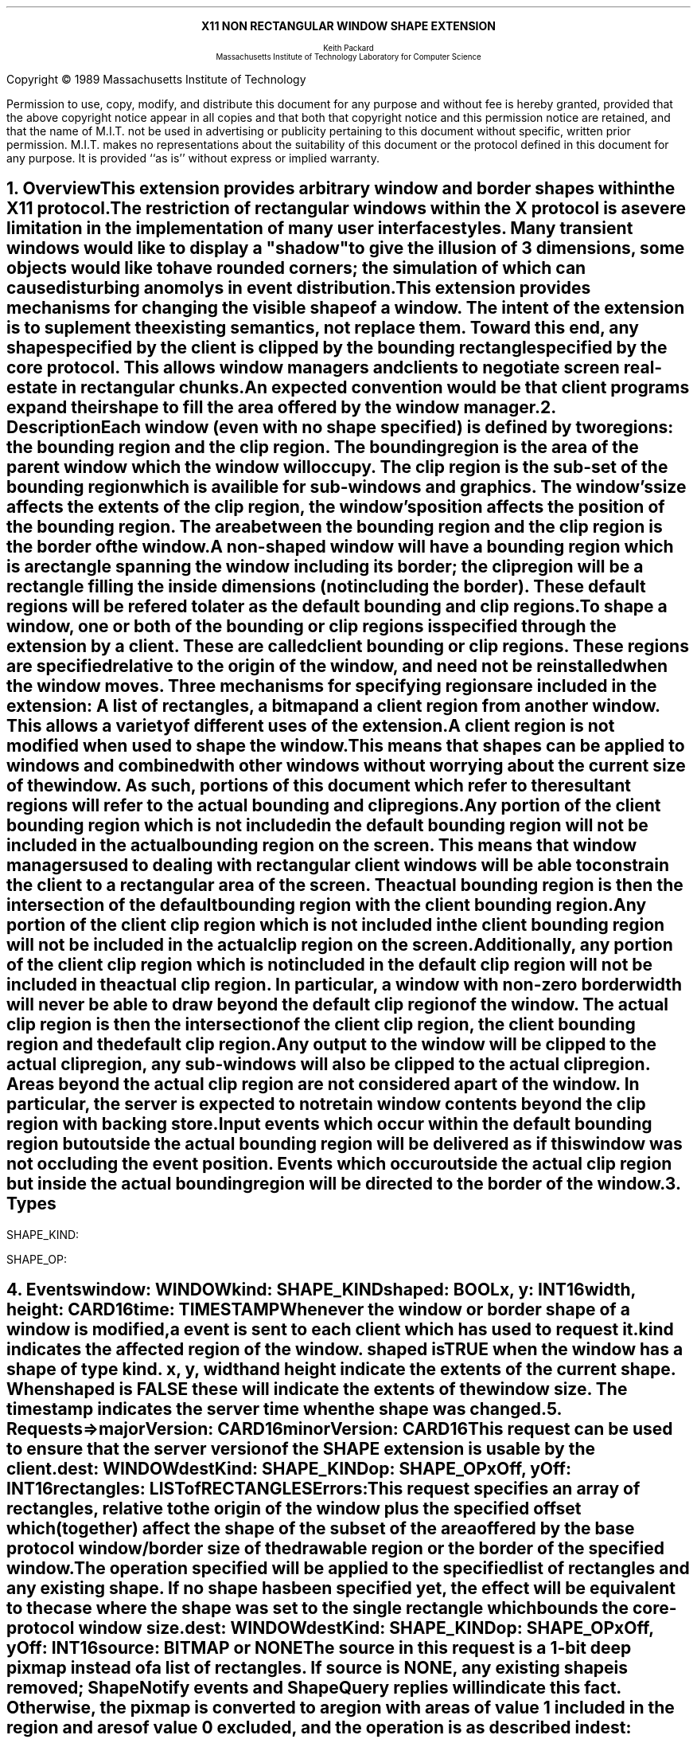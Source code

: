.EH ''''
.OH ''''
.EF ''''
.OF ''''
.ps 12
.nr PS 12
\&
.sp 8
.ce 1
\s+2\fBX11 NON RECTANGULAR WINDOW SHAPE EXTENSION\fP\s-2
.sp 6
.ce 5
\s-1Keith Packard
.sp 6p
Massachusetts Institute of Technology
Laboratory for Computer Science\s+1
.bp
\&
.ps 9
.nr PS 9
.sp 8
.LP
Copyright \(co 1989
Massachusetts Institute of Technology
.LP
Permission to use, copy, modify, and distribute this document 
for any purpose and without fee is hereby granted, provided 
that the above copyright notice appear in all copies and 
that both that copyright notice and this permission
notice are retained, and that the name of M.I.T. not be used 
in advertising or publicity pertaining to this document without 
specific, written prior permission.
M.I.T. makes no representations about the suitability of this
document or the protocol defined in this document for any purpose.
It is provided ``as is'' without express or implied warranty.
.ps 12
.nr PS 12
.bp 1
.EH ''X11 Non Rectangular Window Shape Extension Proposal''
.OH ''X11 Non Rectangular Window Shape Extension Proposal''
.EF ''\fB % \fP''
.OF ''\fB % \fP''
.NH 1
Overview
.XS
\*(SN Overview
.XE
.LP
This extension provides arbitrary window and border shapes within the X11
protocol.
.LP
The restriction of rectangular windows within the X protocol is a severe
limitation in the implementation of many user interface styles.  Many
transient windows would like to display a "shadow" to give the illusion of 3
dimensions, some objects would like to have rounded corners; the simulation
of which can cause disturbing anomolys in event distribution.
.LP
This extension provides mechanisms for changing the visible shape of a
window.  The intent of the extension is to suplement the existing semantics,
not replace them.  Toward this end, any shape specified by the client is
clipped by the bounding rectangle specified by the core protocol.  This
allows window managers and clients to negotiate screen real-estate in
rectangular chunks.
.LP
An expected convention would be that client programs expand their shape
to fill the area offered by the window manager.
.NH 1
Description
.XS
\*(SN Description
.XE
.LP
Each window (even with no shape specified) is defined by two regions:  the
bounding region and the clip region.  The bounding region is the area of the
parent window which the window will occupy. The clip region is the sub-set
of the bounding region which is availible for sub-windows and graphics.  The
window's size affects the extents of the clip region, the window's position
affects the position of the bounding region.  The area between the bounding
region and the clip region is the border of the window.
.LP
A non-shaped window will have a bounding region which is a rectangle
spanning the window including its border; the clip region will be a rectangle
filling the inside dimensions (not including the border).  These default
regions will be refered to later as the default bounding and clip regions.
.LP
To shape a window, one or both of the bounding or clip regions is specified
through the extension by a client.  These are called client bounding or clip
regions.  These regions are specified relative to the origin of the window,
and need not be reinstalled when the window moves.  Three mechanisms for
specifying regions are included in the extension:  A list of rectangles, a
bitmap and a client region from another window.  This allows a variety of
different uses of the extension.
.LP
A client region is not modified when used to shape the window.  This means
that shapes can be applied to windows and combined with other windows
without worrying about the current size of the window.  As such, portions of
this document which refer to the resultant regions will refer to the actual
bounding and clip regions.
.LP
Any portion of the client bounding region which is not included in the default
bounding region will not be included in the actual bounding region on the
screen.  This means that window managers used to dealing with rectangular
client windows will be able to constrain the client to a rectangular area of
the screen.  The actual bounding region is then the intersection of the
default bounding region with the client bounding region.
.LP
Any portion of the client clip region which is not included in the client
bounding region will not be included in the actual clip region on the screen.
.LP
Additionally, any portion of the client clip region which is not included in
the default clip region will not be included in the actual clip region.  In
particular, a window with non-zero border width will never be able to draw
beyond the default clip region of the window.  The actual clip region is
then the intersection of the client clip region, the client bounding region
and the default clip region.
.LP
Any output to the window will be clipped to the actual clip region, any
sub-windows will also be clipped to the actual clip region.  Areas beyond
the actual clip region are not considered a part of the window.  In
particular, the server is expected to not retain window contents beyond the
clip region with backing store.
.LP 
Input events which occur within the default bounding region but outside the
actual bounding region will be delivered as if this window was not occluding
the event position.  Events which occur outside the actual clip region but
inside the actual bounding region will be directed to the border of the
window.
.NH 1
Types
.LP
.IN "Types" "SHAPE_KIND" "@DEF@"
SHAPE_KIND:
.Pn { Bounding ,
.PN Clip }
.LP
.IN "Types" "SHAPE_OP" "@DEF@"
SHAPE_OP:
.Pn { ShapeSet ,
.PN ShapeUnion ,
.PN ShapeIntersect ,
.PN ShapeSubtract ,
.PN ShapeInvert }
.NH 1
Events
.XS
\*(SN Events
.XE
.LP
.IN "ShapeNotify" "" "@DEF@"
.PN "ShapeNotify"
.IP
\fIwindow\fP\^: WINDOW
.br
\fIkind\fP\^: SHAPE_KIND
.br
\fIshaped\fP\^: BOOL
.br
\fIx\fP, \fIy\fP\^: INT16
.br
\fIwidth\fP, \fIheight\fP\^: CARD16
.br
\fItime\fP\^: TIMESTAMP
.IP
Whenever the window or border shape of a window is modified, a
.PN ShapeNotify
event is sent to each client which has used
.PN ShapeSelectInput
to request it.
.IP
\fIkind\fP indicates the affected region of the window.
\fIshaped\fP is TRUE when the window has a shape of type \fIkind\fP.
\fIx\fP, \fIy\fP, \fIwidth\fP and \fIheight\fP indicate the extents of the
current shape.  When \fIshaped\fP is FALSE these will indicate the extents
of the window size. The timestamp indicates the server time when the shape
was changed.
.NH 1
Requests
.XS
\*(SN Requests
.XE
.LP
.IN "ShapeQueryVersion" "" "@DEF@"
.PN "ShapeQueryVersion"
.LP
   =>
.IP
\fImajorVersion\fP\^: CARD16
.br
\fIminorVersion\fP\^: CARD16
.IP
This request can be used to ensure that the server version of the SHAPE
extension is usable by the client.
.LP
.IN "ShapeRectangles" "" "@DEF@"
.PN "ShapeRectangles"
.IP
\fIdest\fP\^: WINDOW
.br
\fIdestKind\fP\^: SHAPE_KIND
.br
\fIop\fP\^: SHAPE_OP
.br
\fIxOff, yOff\fP\^: INT16
.br
\fIrectangles\fP\^: LISTofRECTANGLES
.IP
Errors:
.PN Window ,
.PN Length ,
.PN Match ,
.PN Value
.IP
This request specifies an array of rectangles, relative to the origin of the
window plus the specified offset which (together) affect the shape of the
subset of the area offered by the base protocol window/border size of the
drawable region or the border of the specified window.
.IP
The operation specified will be applied to the specified list of rectangles
and any existing shape.  If no shape has been specified yet, the effect will
be equivalent to the case where the shape was set to the single rectangle
which bounds the core-protocol window size.
.LP
.IN "ShapeMask" "" "@DEF@"
.PN "ShapeMask"
.IP
\fIdest\fP\^: WINDOW
.br
\fIdestKind\fP\^: SHAPE_KIND
.br
\fIop\fP\^: SHAPE_OP
.br
\fIxOff, yOff\fP\^: INT16
.br
\fIsource\fP\^: BITMAP or NONE
.IP
The source in this request is a 1-bit deep pixmap instead of a list of
rectangles.  If \fIsource\fP is NONE, any existing shape is removed;
ShapeNotify events and ShapeQuery replies will indicate this fact.
Otherwise, the pixmap is converted to a region with areas of value 1
included in the region and ares of value 0 excluded, and the operation
is as described in
.PN ShapeRectangles .
.LP
.IN "ShapeCombine" "" "@DEF@"
.PN "ShapeCombine"
.IP
\fIdest\fP\^: WINDOW
.br
\fIdestKind\fP\^: SHAPE_KIND
.br
\fIop\fP\^: SHAPE_OP
.br
\fIxOff, yOff\fP\^: INT16
.br
\fIsource\fP\^: WINDOW
.br
\fIsourceKind\fP\^: SHAPE_KIND
.IP
The shape of the specified source window/border is applied to the
destination window/border at the specified offset.
.LP
.IN "ShapeOffset" "" "@DEF@"
.PN "ShapeOffset"
.IP
\fIdest\fP\^: WINDOW
.br
\fIdestKind\fP\^: SHAPE_KIND
.br
\fIxOff, yOff\fP\^: INT16
.IP
The specified window/border shape is moved by the specified amount.
.LP
.IN "ShapeQueryExtents" "" "@DEF@"
.PN "ShapeQueryExtents"
.IP
\fIdest\fP\^: WINDOW
.LP
   =>
.IP
\fIboundingShaped\fP\^: BOOL
.br
\fIclipShaped\fP\^: BOOL
.br
\fIxBoundingShape\fP\^: INT16
.br
\fIyBoundingShape\fP\^: INT16
.br
\fIwidthBoundingShape\fP\^: CARD16
.br
\fIheightBoundingShape\fP\^: CARD16
.br
\fIxClipShape\fP\^: INT16
.br
\fIyClipShape\fP\^: INT16
.br
\fIwidthClipShape\fP\^: CARD16
.br
\fIheightClipShape\fP\^: CARD16
.IP
boundingShaped and clipShaped are TRUE when a shape has been specified.  The
x,y,width,height fields are bounding boxes for the client region.  When a
shape has not been specified, they are computed from the core-protocol
window size and border width.
.LP
.IN "ShapeSelectInput" "" "@DEF@"
.PN "ShapeSelectInput"
.IP
\fIwindow\fP\^: WINDOW
.br
\fIenable\fP\^: BOOL
.IP
When enable is TRUE the server will send the requesting client a
ShapeNotify event whenever the window or border shape of WINDOW is
set.
.LP
.IN "ShapeSelectInput" "" "@DEF@"
.PN "ShapeSelectInput"
.IP
\fIwindow\fP\^: WINDOW
.LP
   =>
.IP
\fIenable\fP\^: BOOL
.IP
This returns whether the server will send ShapeNotify events to
the requesting client when shape changes occur on the specified window.
.LP
.IN "ShapeGetRectangles" "" "@DEF@"
.PN "ShapeGetRectangles"
.IP
\fIwindow\fP\^: WINDOW
.br
\fIkind\fP\^: SHAPE_KIND
.LP
   =>
.IP
rectangles: LISTofRECTANGLE
.IP
Errors:
.PN Window,
.PN Match
.IP
Return the specified shape as a list of non-overlapping rectangles.  The
order of the rectangles is unspecified.
.NH 1
Encoding
.XS
\*(SN Encoding
.XE
.LP
Please refer to the X11 Protocol Encoding document as this document uses
conventions established there.
.LP
.SH
\s+2New types\s-2
.LP
.Ds 0
.TA .75i 1.75i
.ta .75i 1.75i
.R
SHAPE_KIND
	0	Bounding
	1	Clip
.De
.LP
.Ds 0
.TA .75i 1.75i
.ta .75i 1.75i
.R
SHAPE_OP
	0	ShapeSet
	1	ShapeUnion
	2	ShapeIntersect
	3	ShapeSubtract
	4	ShapeInvert
.De
.SH
\s+2Requests\s-2
.LP
.Ds 0
.TA .2i .5i 1.5i 2.5i
.ta .2i .5i 1.5i 2.5i
.R
.PN ShapeQueryVersion
	1	CARD8		opcode
	1	0		shape opcode
	2	1		request length
.De
.Ds 0
.TA .2i .5i 1.5i 2.5i
.ta .2i .5i 1.5i 2.5i
.R
 =>
 	1	1		Reply
	1			unused
	2	CARD16		sequence number
	4	0		length
	2	CARD16		major version
	2	CARD16		minor version
	20			unused
.De
.LP
.Ds 0
.TA .2i .5i 1.5i 2.5i
.ta .2i .5i 1.5i 2.5i
.R
.PN ShapeRectangles
	1	CARD8		opcode
	1	1		shape opcode
	2	4+n		request length
	1	SHAPE_OP	operation
	1	SHAPE_KIND	destination kind
	2	CARD16		unused
	4	WINDOW		destination window
	2	INT16		x offset
	2	INT16		y offset
	8n	LISTofRECTANGLE		rectangles
.De
.LP
.Ds 0
.TA .2i .5i 1.5i 2.5i
.ta .2i .5i 1.5i 2.5i
.R
.PN ShapeMask
	1	CARD8		opcode
	1	2		shape opcode
	2	5		request length
	1	SHAPE_OP	operation
	1	SHAPE_KIND	destination kind
	2			unused
	4	WINDOW		destination window
	2	INT16		x offset
	2	INT16		y offset
	4	PIXMAP		source bitmap
.De
.LP
.Ds 0
.TA .2i .5i 1.5i 2.5i
.ta .2i .5i 1.5i 2.5i
.R
.PN ShapeCombine
	1	CARD8		opcode
	1	3		shape opcode
	2	5		request length
	1	SHAPE_OP	operation
	1	SHAPE_KIND	destination kind
	1	SHAPE_KIND	source kind
	1			unused
	4	WINDOW		destination window
	2	INT16		x offset
	2	INT16		y offset
	4	WINDOW		source window
.De
.LP
.Ds 0
.TA .2i .5i 1.5i 2.5i
.ta .2i .5i 1.5i 2.5i
.R
.PN ShapeOffset
	1	CARD8		opcode
	1	4		shape opcode
	2	4		request length
	1	SHAPE_KIND	destination kind
	3			unused
	4	WINDOW		destination window
	2	INT16		x offset
	2	INT16		y offset
.De
.LP
.Ds 0
.TA .2i .5i 1.5i 2.5i
.ta .2i .5i 1.5i 2.5i
.R
.PN ShapeQueryExtents
	1	CARD8		opcode
	1	5		shape opcode
	2	2		request length
	4	WINDOW		destination window
.De
.Ds 0
.TA .2i .5i 1.5i 2.5i
.ta .2i .5i 1.5i 2.5i
.R
 =>
	1	1		Reply
	1			unused
	2	CARD16		sequence number
	4	0		reply length
	1	BOOL		bounding shaped
	1	BOOL		clip shaped
	2			unused
	2	INT16		bounding shape extents x
	2	INT16		bounding shape extents y
	2	CARD16		bounding shape extents width
	2	CARD16		bounding shape extents height
	2	INT16		clip shape extents x
	2	INT16		clip shape extents y
	2	CARD16		clip shape extents width
	2	CARD16		clip shape extents height
	4			unused
.De
.LP
.Ds 0
.TA .2i .5i 1.5i 2.5i
.ta .2i .5i 1.5i 2.5i
.R
.PN ShapeSelectInput
	1	CARD8		opcode
	1	6		shape opcode
	2	3		request length
	4	WINDOW		destination window
	1	BOOL		enable
	3			unused
.De
.LP
.Ds 0
.TA .2i .5i 1.5i 2.5i
.ta .2i .5i 1.5i 2.5i
.R
.PN ShapeInputSelected
	1	CARD8		opcode
	1	6		shape opcode
	2	2		request length
	4	WINDOW		destination window
.De
.Ds 0
.TA .2i .5i 1.5i 2.5i
.ta .2i .5i 1.5i 2.5i
.R
 =>
	1	1		Reply
	1	BOOL		enabled
	2	CARD16		sequence number
	4	0		reply length
.De
.LP
.Ds 0
.TA .2i .5i 1.5i 2.5i
.ta .2i .5i 1.5i 2.5i
.R
.PN ShapeGetRectangles
	1	CARD8		opcode
	1	7		shape opcode
	2	3		request length
	4	WINDOW		window
	1	SHAPE_KIND	Bounding or Clip
	3			unused
.De
.Ds 0
.TA .2i .5i 1.5i 2.5i
.ta .2i .5i 1.5i 2.5i
.R
 =>
	1	1		Reply
	1			unused
	2	CARD16		sequence number
	4	8n		reply length
	4	CARD32		nrects
	20			unused
	8n	LISTofRECTANGLE		rectangles
.De
.SH
\s+2Events\s-2
.LP
.LP
.Ds 0
.TA .2i .5i 1.5i 2.5i
.ta .2i .5i 1.5i 2.5i
.R
.PN ShapeNotify
	1	CARD8		type (0 + extension event base)
	1	SHAPE_KIND	Bounding or Clip
	2	CARD16		sequence number
	4	WINDOW		affected window
	2	INT16		x value of extents
	2	INT16		y value of extents
	2	CARD16		width of extents
	2	CARD16		height of extents
	4	TIMESTAMP	server time
	1	BOOL		shaped
	11			unused
.De
.NH 1
Xlib compatable C language Binding
.XS
\*(SN C Binding
.XE
.LP
Please refer to the protocol portion of the document for a description of
the semantics of these routines.  They are a simple veneer over the protocol
and perform no magic.
.LP
Bool
.br
XShapeQueryExtension (display)
.RS
Display	*display;
.RE
.IP
Returns True if the specified display supports the SHAPE extension, False
otherwise.
.LP
int
.br
XShapeGetEventBase (display)
.RS
Display *display;
.RE
.IP
Returns the first event number that this extension will generate from
the specified display.  Use this to gather events from the display.
.LP
Bool
.br
XShapeQueryVersion (display, major_version, minor_version)
.RS
Display *display;
.br
int *major_version, *minor_version;  /* RETURN */
.RE
.IP
Returns the major and minor version numbers for the specified display.
.LP
XShapeCombineRectangles (display, dest, dest_kind, rectangles, n_rects, op, x_off, y_off)
.RS
Display *display;
.br
Window dest;
.br
int dest_kind, n_rects, op, x_off, y_off
.br
XRectangle *rectangles
.RE
.LP
XShapeCombineRegion (display, dest, dest_kind, region, op, x_off, y_off)
.RS
Display *display;
.br
Window dest;
.br
int dest_kind, op, x_off, y_off
.br
REGION *region;
.RE
.IP
Converts the region into a list of rectangles and calls XShapeRectangles.
.LP
XShapeCombineMask (display, dest, dest_kind, src, op, x_off, y_off)
.RS
Display *display;
.br
Window dest;
.br
int dest_kind, op, x_off, y_off
.br
Pixmap	src;
.RE
.LP
XShapeCombineShape (display, dest, dest_kind, src, src_kind, op, x_off, y_off)
.RS
Display *display;
.br
Window dest, src;
.br
int dest_kind, src_kind, op, x_off, y_off
.RE
.LP
XShapeOffsetShape (display, dest, dest_kind, x_off, y_off)
.RS
Display *display;
.br
Window dest;
.br
int dest_kind, x_off, y_off
.RE
.LP
XShapeQueryExtents
'in +1i
(display, window, w_shaped, xws, yws, wws, hws, b_shaped, xbs, ybs, wbs, hbs)    
'in 0
.RS
Display *display;
.br
Window window;
.br
int *w_shaped, *b_shaped; /* RETURN */
.br
int *xws, *yws, *xbs, *ybs; /* RETURN */
.br
unsigned int *wws, *hws, *wbs, *hbs; /* RETURN */
.RE
.IP
xws, yws, wws, hws are the extents of the window shape.
xbs, ybs, wbs, hbs are the extents of the border shape.
.LP
XShapeSelectInput (display, window, enable)
.RS
Display *display;
.br
Window window;
.br
Bool enable;
.RE
.LP
Bool
.br
XShapeInputSelected (display, window)
.RS
Display *display
.br
Window window
.RE
.LP
XRectangle *
.br
XShapeGetRectangles (display, window, kind, count)
.RS
Display *display;
.br
Window window;
.br
int kind;
.br
int *count; /* RETURN */
.RE
.LP
